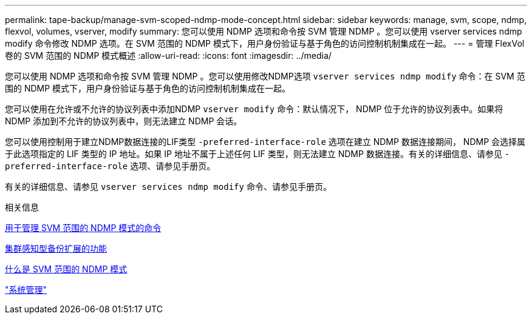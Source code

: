---
permalink: tape-backup/manage-svm-scoped-ndmp-mode-concept.html 
sidebar: sidebar 
keywords: manage, svm, scope, ndmp, flexvol, volumes, vserver, modify 
summary: 您可以使用 NDMP 选项和命令按 SVM 管理 NDMP 。您可以使用 vserver services ndmp modify 命令修改 NDMP 选项。在 SVM 范围的 NDMP 模式下，用户身份验证与基于角色的访问控制机制集成在一起。 
---
= 管理 FlexVol 卷的 SVM 范围的 NDMP 模式概述
:allow-uri-read: 
:icons: font
:imagesdir: ../media/


[role="lead"]
您可以使用 NDMP 选项和命令按 SVM 管理 NDMP 。您可以使用修改NDMP选项 `vserver services ndmp modify` 命令：在 SVM 范围的 NDMP 模式下，用户身份验证与基于角色的访问控制机制集成在一起。

您可以使用在允许或不允许的协议列表中添加NDMP `vserver modify` 命令：默认情况下， NDMP 位于允许的协议列表中。如果将 NDMP 添加到不允许的协议列表中，则无法建立 NDMP 会话。

您可以使用控制用于建立NDMP数据连接的LIF类型 `-preferred-interface-role` 选项在建立 NDMP 数据连接期间， NDMP 会选择属于此选项指定的 LIF 类型的 IP 地址。如果 IP 地址不属于上述任何 LIF 类型，则无法建立 NDMP 数据连接。有关的详细信息、请参见 `-preferred-interface-role` 选项、请参见手册页。

有关的详细信息、请参见 `vserver services ndmp modify` 命令、请参见手册页。

.相关信息
xref:commands-manage-svm-scoped-ndmp-reference.adoc[用于管理 SVM 范围的 NDMP 模式的命令]

xref:cluster-aware-backup-extension-concept.adoc[集群感知型备份扩展的功能]

xref:svm-scoped-ndmp-mode-concept.adoc[什么是 SVM 范围的 NDMP 模式]

link:../system-admin/index.html["系统管理"]
